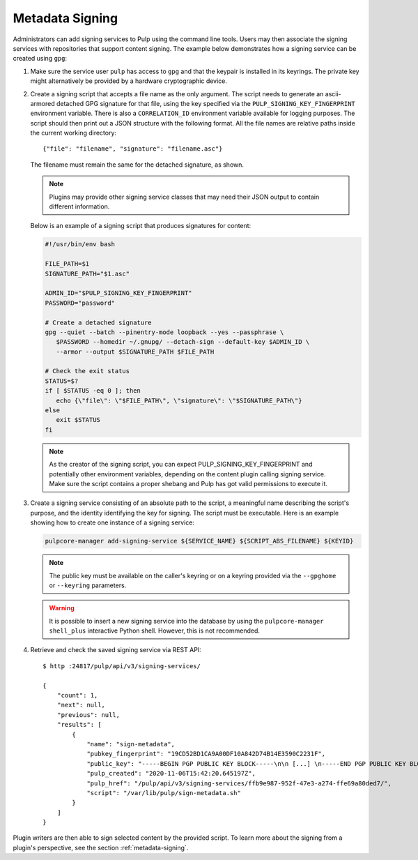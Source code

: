 .. _configuring-signing:

Metadata Signing
----------------

Administrators can add signing services to Pulp using the command line tools. Users
may then associate the signing services with repositories that support content signing.
The example below demonstrates how a signing service can be created using ``gpg``:

1. Make sure the service user ``pulp`` has access to ``gpg`` and that the keypair is
   installed in its keyrings. The private key might alternatively be provided by a
   hardware cryptographic device.

2. Create a signing script that accepts a file name as the only argument. The script
   needs to generate an ascii-armored detached GPG signature for that file, using the key
   specified via the ``PULP_SIGNING_KEY_FINGERPRINT`` environment variable. There is also
   a ``CORRELATION_ID`` environment variable available for logging purposes. The script
   should then print out a JSON structure with the following format. All the file names
   are relative paths inside the current working directory::

       {"file": "filename", "signature": "filename.asc"}

   The filename must remain the same for the detached signature, as shown.

   .. note::

      Plugins may provide other signing service classes that may need their JSON output to
      contain different information.

   Below is an example of a signing script that produces signatures for content:

   .. code-block:: bash

       #!/usr/bin/env bash

       FILE_PATH=$1
       SIGNATURE_PATH="$1.asc"

       ADMIN_ID="$PULP_SIGNING_KEY_FINGERPRINT"
       PASSWORD="password"

       # Create a detached signature
       gpg --quiet --batch --pinentry-mode loopback --yes --passphrase \
          $PASSWORD --homedir ~/.gnupg/ --detach-sign --default-key $ADMIN_ID \
          --armor --output $SIGNATURE_PATH $FILE_PATH

       # Check the exit status
       STATUS=$?
       if [ $STATUS -eq 0 ]; then
          echo {\"file\": \"$FILE_PATH\", \"signature\": \"$SIGNATURE_PATH\"}
       else
          exit $STATUS
       fi

   .. note::
       As the creator of the signing script, you can expect PULP_SIGNING_KEY_FINGERPRINT
       and potentially other environment variables, depending on the content plugin calling signing service.
       Make sure the script contains a proper shebang and Pulp has got valid permissions
       to execute it.

3. Create a signing service consisting of an absolute path to the script, a meaningful
   name describing the script's purpose, and the identity identifying the key for signing. The
   script must be executable. Here is an example showing how to create one instance of a signing
   service:

   .. code-block:: bash

        pulpcore-manager add-signing-service ${SERVICE_NAME} ${SCRIPT_ABS_FILENAME} ${KEYID}

   .. note::

      The public key must be available on the caller's keyring or on a keyring provided via the
      ``--gpghome`` or ``--keyring`` parameters.

   .. warning::

      It is possible to insert a new signing service into the database by using the
      ``pulpcore-manager shell_plus`` interactive Python shell. However, this is not recommended.

4. Retrieve and check the saved signing service via REST API::

       $ http :24817/pulp/api/v3/signing-services/

       {
           "count": 1,
           "next": null,
           "previous": null,
           "results": [
               {
                   "name": "sign-metadata",
                   "pubkey_fingerprint": "19CD52BD1CA9A00DF10A842D74B14E3590C2231F",
                   "public_key": "-----BEGIN PGP PUBLIC KEY BLOCK-----\n\n [...] \n-----END PGP PUBLIC KEY BLOCK-----\n",
                   "pulp_created": "2020-11-06T15:42:20.645197Z",
                   "pulp_href": "/pulp/api/v3/signing-services/ffb9e987-952f-47e3-a274-ffe69a80ded7/",
                   "script": "/var/lib/pulp/sign-metadata.sh"
               }
           ]
       }

Plugin writers are then able to sign selected content by the provided script. To learn more
about the signing from a plugin's perspective, see the section :ref:`metadata-signing`.
